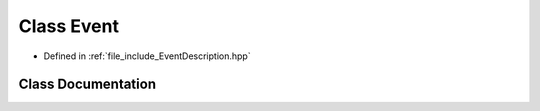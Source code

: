 .. _exhale_class_classtsa_1_1Event:

Class Event
===========

- Defined in :ref:`file_include_EventDescription.hpp`


Class Documentation
-------------------


.. doxygenclass:: tsa::Event
   :members:
   :protected-members:
   :undoc-members: